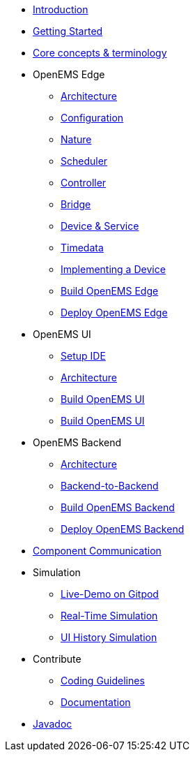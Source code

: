 * xref:introduction.adoc[Introduction]
* xref:gettingstarted.adoc[Getting Started]
* xref:coreconcepts.adoc[Core concepts & terminology]
* OpenEMS Edge
** xref:edge/architecture.adoc[Architecture]
** xref:edge/configuration.adoc[Configuration]
** xref:edge/nature.adoc[Nature]
** xref:edge/scheduler.adoc[Scheduler]
** xref:edge/controller.adoc[Controller]
** xref:edge/bridge.adoc[Bridge]
** xref:edge/device_service.adoc[Device & Service]
** xref:edge/timedata.adoc[Timedata]
** xref:edge/implement.adoc[Implementing a Device]
** xref:edge/build.adoc[Build OpenEMS Edge]
** xref:edge/deploy.adoc[Deploy OpenEMS Edge]
* OpenEMS UI
** xref:ui/setup-ide.adoc[Setup IDE]
** xref:ui/architecture.adoc[Architecture]
** xref:ui/build.adoc[Build OpenEMS UI]
** xref:ui/implementing-a-widget.adoc[Build OpenEMS UI]
* OpenEMS Backend
** xref:backend/architecture.adoc[Architecture]
** xref:backend/backend-to-backend.adoc[Backend-to-Backend]
** xref:backend/build.adoc[Build OpenEMS Backend]
** xref:backend/deploy.adoc[Deploy OpenEMS Backend]
* xref:component-communication/index.adoc[Component Communication]
* Simulation
** xref:simulation/gitpod.adoc[Live-Demo on Gitpod]
** xref:simulation/realtime.adoc[Real-Time Simulation]
** xref:simulation/ui-history.adoc[UI History Simulation]
* Contribute
** xref:contribute/coding-guidelines.adoc[Coding Guidelines]
** xref:contribute/documentation.adoc[Documentation]
* https://openems.github.io/openems.io/javadoc/[Javadoc]
